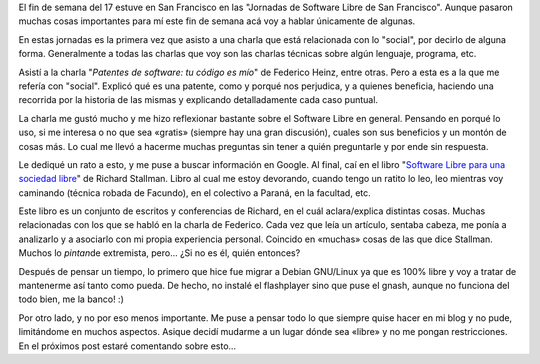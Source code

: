 .. link:
.. description:
.. tags: blog, software libre, viajes
.. date: 2008/06/02 02:16:29
.. title: Un poco de libertad
.. slug: un-poco-de-libertad

El fin de semana del 17 estuve en San Francisco en las "Jornadas de
Software Libre de San Francisco". Aunque pasaron muchas cosas
importantes para mí este fin de semana acá voy a hablar únicamente de
algunas.

En estas jornadas es la primera vez que asisto a una charla que está
relacionada con lo "social", por decirlo de alguna forma. Generalmente a
todas las charlas que voy son las charlas técnicas sobre algún lenguaje,
programa, etc.

Asistí a la charla "*Patentes de software: tu código es mío*\ " de
Federico Heinz, entre otras. Pero a esta es a la que me refería con
"social". Explicó qué es una patente, como y porqué nos perjudica, y a
quienes beneficia, haciendo una recorrida por la historia de las mismas
y explicando detalladamente cada caso puntual.

La charla me gustó mucho y me hizo reflexionar bastante sobre el
Software Libre en general. Pensando en porqué lo uso, si me interesa o
no que sea «gratis» (siempre hay una gran discusión), cuales son sus
beneficios y un montón de cosas más. Lo cual me llevó a hacerme muchas
preguntas sin tener a quién preguntarle y por ende sin respuesta.

Le dediqué un rato a esto, y me puse a buscar información en Google. Al
final, caí en el libro "`Software Libre para una sociedad
libre <http://biblioweb.sindominio.net/pensamiento/softlibre/softlibre.pdf>`__\ "
de Richard Stallman. Libro al cual me estoy devorando, cuando tengo un
ratito lo leo, leo mientras voy caminando (técnica robada de Facundo),
en el colectivo a Paraná, en la facultad, etc.

Este libro es un conjunto de escritos y conferencias de Richard, en el
cuál aclara/explica distintas cosas. Muchas relacionadas con los que se
habló en la charla de Federico. Cada vez que leía un artículo, sentaba
cabeza, me ponía a analizarlo y a asociarlo con mi propia experiencia
personal. Coincido en «muchas» cosas de las que dice Stallman. Muchos lo
*pintan*\ de extremista, pero... ¿Si no es él, quién entonces?

Después de pensar un tiempo, lo primero que hice fue migrar a Debian
GNU/Linux ya que es 100% libre y voy a tratar de mantenerme así tanto
como pueda. De hecho, no instalé el flashplayer sino que puse el gnash,
aunque no funciona del todo bien, me la banco! :)

Por otro lado, y no por eso menos importante. Me puse a pensar todo lo
que siempre quise hacer en mi blog y no pude, limitándome en muchos
aspectos. Asique decidí mudarme a un lugar dónde sea «libre» y no me
pongan restricciones. En el próximos post estaré comentando sobre
esto...
